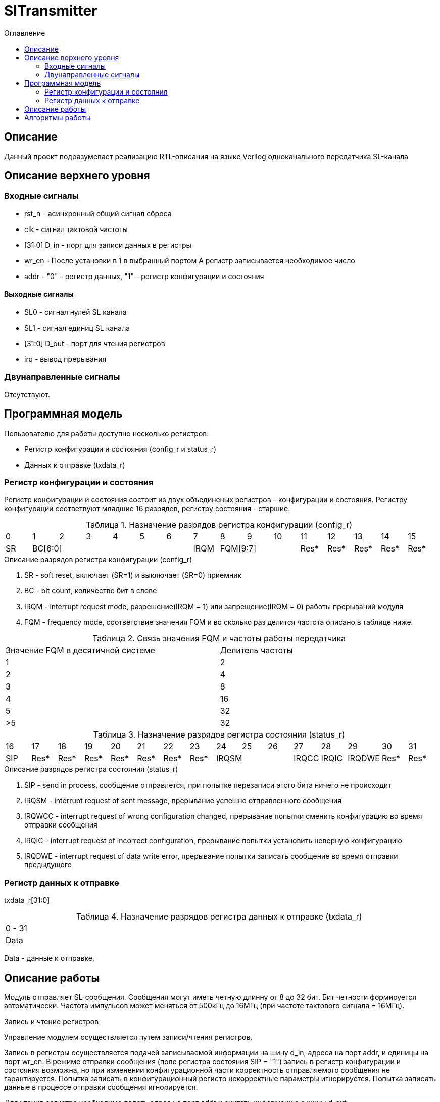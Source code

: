 = SlTransmitter
:Date:      31.01.2017
:Revision:  0.2
:toc:       right
:icons:     font
:source-highlighter: rouge
:table-caption:     Таблица
:listing-caption:   Код
:chapter-label:     Глава
:toc-title:         Оглавление
:version-label:     Версия
:figure-caption:    Рисунок
:imagesdir:         ./../img/

[[trans-main-description]]
== Описание
Данный проект подразумевает реализацию RTL-описания на языке Verilog одноканального передатчика SL-канала

[[trans-top-level-description]]
== Описание верхнего уровня

[[trans-input-signals]]
=== Входные сигналы

* rst_n - асинхронный общий сигнал сброса
* clk - сигнал тактовой частоты
* [31:0] D_in - порт для записи данных в регистры
* wr_en - После установки в 1 в выбранный портом А регистр записывается необходимое число
* addr - "0" - регистр данных, "1" - регистр конфигурации и состояния

[[trans-output-signals]]
==== Выходные сигналы

* SL0 - сигнал нулей SL канала
* SL1 - сигнал единиц SL канала
* [31:0] D_out - порт для чтения регистров
* irq - вывод прерывания

[[trans-inout-signals]]
=== Двунаправленные сигналы

Отсутствуют.


[[trans-programm-model]]
== Программная модель
Пользователю для работы доступно несколько регистров:

* Регистр конфигурации и состояния (config_r и status_r)
* Данных к отправке (txdata_r)

=== Регистр конфигурации и состояния

Регистр конфигурации и состояния состоит из двух объединеных  регистров -
конфигурации и состояния. Регистру конфигурации соответвуют младшие 16 разрядов, регистру состояния - старшие.

.Назначение разрядов регистра конфигурации  (config_r)
[cols="16*^", width=99%]
|===
|0     |1 |2 |3 |4 |5  |6       |7       |8    |9     |10   |11   |12   |13   |14    |15
|SR  6+|BC[6:0]                 |IRQM  3+|FQM[9:7]          |Res* |Res* |Res* |Res*  |Res*
|===

.Описание разрядов регистра конфигурации (config_r)
. SR - soft reset, включает (SR=1) и выключает (SR=0) приемник
. BC - bit count, количество бит в слове
. IRQM - interrupt request mode, разрешение(IRQM = 1) или запрещение(IRQM = 0) работы прерываний модуля
. FQM - frequency mode, соответствие значения FQM и во сколько раз делится частота описано в таблице ниже.

.Связь значения FQM и частоты работы передатчика
[cols="2*^", width=99%]
|===
|Значение FQM в десятичной системе     | Делитель частоты
|1                                     |2
|2                                     |4
|3                                     |8
|4                                     |16
|5                                     |32
|>5                                    |32
|===

.Назначение разрядов регистра состояния (status_r)
[cols="16*^", width=99%]
|===
|16    |17   |18   |19   |20   |21   |22   |23     |24    |25    |26    |27     |28   |29   |30   |31
|SIP   |Res* |Res* |Res* |Res* |Res* |Res* |Res* 3+|IRQSM |IRQCC |IRQIC |IRQDWE |Res* |Res* |Res* |Res*
|===

.Описание разрядов регистра состояния (status_r)
. SIP - send in process, сообщение отправлется, при попытке перезаписи этого бита ничего не происходит
. IRQSM - interrupt request of sent message, прерывание успешно отправленного сообщения
. IRQWCC - interrupt request of wrong configuration changed, прерывание попытки сменить конфигурацию во время отправки сообщения
. IRQIC - interrupt request of incorrect configuration, прерывание попытки установить неверную конфигурацию
. IRQDWE - interrupt request of data write error, прерывание попытки записать сообщение во время отправки предыдущего

=== Регистр данных к отправке
txdata_r[31:0]

.Назначение разрядов регистра данных к отправке (txdata_r)
[cols="1*^", width=99%]
|===
|0 - 31
|Data
|===

Data - данные к отправке.

== Описание работы

Модуль отправляет SL-сообщения. Сообщения могут иметь четную длинну от 8 до 32 бит.
 Бит четности формируется автоматически. Частота импульсов может меняться от 500кГц
 до 16МГц (при частоте тактового сигнала = 16МГц).

.Запись и чтение регистров
Управление модулем осуществляется путем записи/чтения регистров.

Запись в регистры осуществляется подачей записываемой информации на шину d_in,
адреса на порт addr,
и единицы на порт wr_en. В режиме отправки сообщения (поле регистра состояния SIP  = "1")
запись в регистр конфигурации и состояния возможна, но при изменении конфигурационной
части корректность отправляемого сообщения не гарантируется. Попытка записать в конфигурационный регистр некорректные
параметры игнорируется. Попытка записать данные в процессе отправки сообщения игнорируется.

Для чтения регистра необходимо подать адрес на порт addr и считать
информацию с шины d_out.

.Смена конфигурации
Для изменения конфигурации приемника необходимо перезаписать регистр конфигурации и состояния.
В конфигурационной части вы можете установить необходимую частоту, длинну слова, разрешение вызова прерываний, или включить/выключить модуль.

.Отправка сообщений
Для отправки сообщения необходимо записать отправляемое сообщение в регистр данных к отправке.
Сразу после записи модуль переходит в режим отправки сообщения. При этом
поле SIP регистра состояния устанавливается в "1".
В случае когда поле BC регистра конфигурации не равно 32, отправляемым сообщением
являются младшие биты регистра данных. Старшие биты регистра, которые не входят в длинну сообщения
заданную конфигурацией (txdata[31:32-BC]) будут записаны в регистр, но игнорированы при отправке.

.Прерывания
Прерывания вызываются если поле регистра конфигурации IRQM = 1 и произошло одно из событий:
* Отправка сообщения завершена
* Была предпринята попытка записать некорректные данные в конфигурационный регистр
* Изменение конфигурации в процессе отправки сообщения
* Попытка записать новые данные во время отправки старых
Причину возникновения можно посмотреть  в соотвествующих полях регистра состояния.
Для сбрасывания прерываний, вам необходимо считать регистр конфигурации и состояния и
записать считанное снова, занулив биты прерываний.


.Выключение модуля
При выключении передатчика (поле регистра конфигурации SR = "1"), передатчик прекращает отправку текущего сообщения.
 Когда передатчик выключен, запись в регистр данных игнорируется.

[[trans-state-machine]]
== Алгоритмы работы
image::image_SlTransmitter_irq_algorithm.png[title="Алгоритм работы регистра состояния модуля SlTransmitter", align="center"]
Модуль может находиться в двух режимах:
* Режим отправки
* Режим ожидания

После включения модуля, все биты регистра состояния устанавливаются в 0, модуль
находится в режиме ожидания.

В режиме ожидания при записи регистра конфигурации и состояния происходит проверка
 битов прерываний: если значения соответствующих записываемых битов прерываний равны 0,
  то они сбрасываются. После этого если конфигурация некорректна, выставляется IRQIC = 1,
 конфигурация не изменяется. Модуль остается в режиме ожидания.

При записи данных в режиме ожидания, модуль переходит в режим отправки,
устанавливается поле  регистра состояний SIP = 1.

Если в режиме отправки происходит запись данных, выставляется бит IRQDWE = 1,
модуль возвращается в режим ожидания, выставляются биты SIP = 0 и IRQSM = 1.

Если в режиме отправки происходит запись регистра конфигурации и состояния,
сначала проверяются биты прерываний: если значения соответствующих записываемых
битов прерываний равны 0, то они сбрасываются. После этого, проверяется изменяются
ли биты конфигурации (поля FQM, BC, SR). Если они не изменяются, модуль остается
в режиме отправки сообщения. Если они изменяются то отправка завершается, выставляются
биты SIP = 0 и IRQSM = 1. Если конфигурация корректна, она записывается в регистр.
Модуль переходит в режим ожидания записи.

image::image_SlTransmitter_send_algorithm.png[title="Алгоритм работы модуля SlTransmitter в режиме отправки", align="center"]

В начале режима отправки в сдвиговый регистр загружается отправляемое сообщение.
Счетчики количества бит и частоты устанавливаются в 0.
Счетчик частоты считает от 0 до значения (делитель частоты - 1). Когда счетчик частоты достигает максимального значения,
 инкрементируется счетчик количества бит.
Счетчик количества бит считает от нуля до числа, равного (BC + 1)*2+1, где BC (bit count) - поле регистра кионфигурации.

При нулевом значении счетчика частоты на линии канала выставляется значение, зависящее от значения счетчика битов.

На значениях счетчика битов 0, 2, ...., (BC-1)*2 на выход выставляется комбинация соответвующая первому биту сдвигового регистра.
Также происходит подсчет четности на основе первого бита сдвигового регистра и сдвиг регистра.

На нечетных значениях счетчика битов 1, 3, ...., (BC+1)*2+1 на выход выставляется комбинация соответвующая промежутку между значащими битами (единица на линии нулей и единица на линии единиц)

На значении счетчика битов BC*2 на выход выставляется комбинация соответвующая подсчитанной четности, а на значении (BC+1)*2 - комбинация стоп бита.

Также на каждом значении счетчика частоты происходит проверка наличия ошибок - попытки записать данные во время отправки или изменения конфигурации. В случае, если ошибка произошла, отправка прекращается.

В результате на выходе модуля формируется sl - сообщение.
